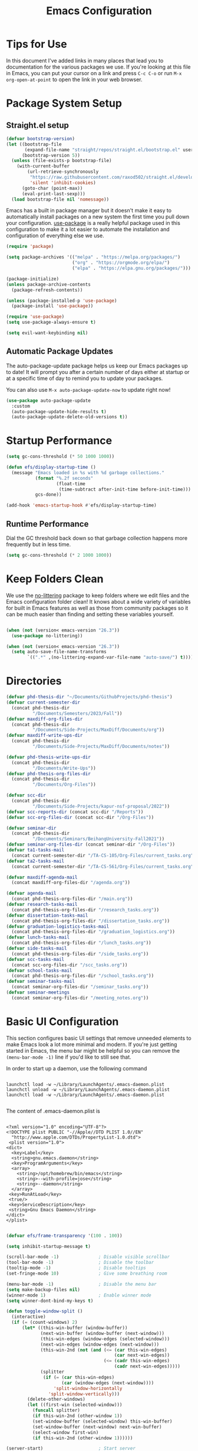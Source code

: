 #+title: Emacs Configuration
#+PROPERTY: header-args:emacs-lisp :tangle ./init.el :mkdirp yes

* Tips for Use

In this document I've added links in many places that lead you to documentation for the various packages we use.  If you're looking at this file in Emacs, you can put your cursor on a link and press =C-c C-o= or run =M-x org-open-at-point= to open the link in your web browser.

* Package System Setup
** Straight.el setup

#+begin_src emacs-lisp
  (defvar bootstrap-version)
  (let ((bootstrap-file
         (expand-file-name "straight/repos/straight.el/bootstrap.el" user-emacs-directory))
        (bootstrap-version 5))
    (unless (file-exists-p bootstrap-file)
      (with-current-buffer
          (url-retrieve-synchronously
           "https://raw.githubusercontent.com/raxod502/straight.el/develop/install.el"
           'silent 'inhibit-cookies)
        (goto-char (point-max))
        (eval-print-last-sexp)))
    (load bootstrap-file nil 'nomessage))
#+end_src

Emacs has a built in package manager but it doesn't make it easy to automatically install packages on a new system the first time you pull down your configuration.  [[https://github.com/jwiegley/use-package][use-package]] is a really helpful package used in this configuration to make it a lot easier to automate the installation and configuration of everything else we use.

#+begin_src emacs-lisp
  (require 'package)

  (setq package-archives '(("melpa" . "https://melpa.org/packages/")
                           ("org" . "https://orgmode.org/elpa/")
                           ("elpa" . "https://elpa.gnu.org/packages/")))

  (package-initialize)
  (unless package-archive-contents
    (package-refresh-contents))

  (unless (package-installed-p 'use-package)
    (package-install 'use-package))

  (require 'use-package)
  (setq use-package-always-ensure t)

  (setq evil-want-keybinding nil)
#+end_src

** Automatic Package Updates

The auto-package-update package helps us keep our Emacs packages up to date!  It will prompt you after a certain number of days either at startup or at a specific time of day to remind you to update your packages.

You can also use =M-x auto-package-update-now= to update right now!

#+begin_src emacs-lisp
  (use-package auto-package-update
    :custom
    (auto-package-update-hide-results t)
    (auto-package-update-delete-old-versions t))
#+end_src

* Startup Performance

#+begin_src emacs-lisp
  (setq gc-cons-threshold (* 50 1000 1000))

  (defun efs/display-startup-time ()
    (message "Emacs loaded in %s with %d garbage collections."
             (format "%.2f seconds"
                     (float-time
                      (time-subtract after-init-time before-init-time)))
             gcs-done))

  (add-hook 'emacs-startup-hook #'efs/display-startup-time)
#+end_src

** Runtime Performance

Dial the GC threshold back down so that garbage collection happens more frequently but in less time.

#+begin_src emacs-lisp
  (setq gc-cons-threshold (* 2 1000 1000))
#+end_src

* Keep Folders Clean

We use the [[https://github.com/emacscollective/no-littering/blob/master/no-littering.el][no-littering]] package to keep folders where we edit files and the Emacs configuration folder clean!  It knows about a wide variety of variables for built in Emacs features as well as those from community packages so it can be much easier than finding and setting these variables yourself.

#+begin_src emacs-lisp

  (when (not (version< emacs-version "26.3"))
    (use-package no-littering))

  (when (not (version< emacs-version "26.3"))
    (setq auto-save-file-name-transforms
          `((".*" ,(no-littering-expand-var-file-name "auto-save/") t))))
#+end_src

* Directories

#+begin_src emacs-lisp
  (defvar phd-thesis-dir "~/Documents/GithubProjects/phd-thesis")
  (defvar current-semester-dir
    (concat phd-thesis-dir
            "/Documents/Semesters/2023/Fall"))
  (defvar maxdiff-org-files-dir
    (concat phd-thesis-dir
            "/Documents/Side-Projects/MaxDiff/Documents/org"))
  (defvar maxdiff-write-ups-dir
    (concat phd-thesis-dir
            "/Documents/Side-Projects/MaxDiff/Documents/notes"))

  (defvar phd-thesis-write-ups-dir
    (concat phd-thesis-dir
            "/Documents/Write-Ups"))
  (defvar phd-thesis-org-files-dir
    (concat phd-thesis-dir
            "/Documents/Org-Files"))

  (defvar scc-dir
    (concat phd-thesis-dir
            "/Documents/Side-Projects/kapur-nsf-proposal/2022"))
  (defvar scc-reports-dir (concat scc-dir "/Reports"))
  (defvar scc-org-files-dir (concat scc-dir "/Org-Files"))

  (defvar seminar-dir
    (concat phd-thesis-dir
            "/Documents/Seminars/BeihangUniversity-Fall2021"))
  (defvar seminar-org-files-dir (concat seminar-dir "/Org-Files"))
  (defvar ta1-tasks-mail
    (concat current-semester-dir "/TA-CS-105/Org-Files/current_tasks.org"))
  (defvar ta2-tasks-mail
    (concat current-semester-dir "/TA-CS-561/Org-Files/current_tasks.org"))

  (defvar maxdiff-agenda-mail
    (concat maxdiff-org-files-dir "/agenda.org"))

  (defvar agenda-mail
    (concat phd-thesis-org-files-dir "/main.org"))
  (defvar research-tasks-mail
    (concat phd-thesis-org-files-dir "/research_tasks.org"))
  (defvar dissertation-tasks-mail
    (concat phd-thesis-org-files-dir "/dissertation_tasks.org"))
  (defvar graduation-logistics-tasks-mail
    (concat phd-thesis-org-files-dir "/graduation_logistics.org"))
  (defvar lunch-tasks-mail
    (concat phd-thesis-org-files-dir "/lunch_tasks.org"))
  (defvar side-tasks-mail
    (concat phd-thesis-org-files-dir "/side_tasks.org"))
  (defvar scc-tasks-mail
    (concat scc-org-files-dir "/scc_tasks.org"))
  (defvar school-tasks-mail
    (concat phd-thesis-org-files-dir "/school_tasks.org"))
  (defvar seminar-tasks-mail
    (concat seminar-org-files-dir "/seminar_tasks.org"))
  (defvar seminar-meetings
    (concat seminar-org-files-dir "/meeting_notes.org"))
#+end_src

* Basic UI Configuration

This section configures basic UI settings that remove unneeded elements to make Emacs look a lot more minimal and modern.  If you're just getting started in Emacs, the menu bar might be helpful so you can remove the =(menu-bar-mode -1)= line if you'd like to still see that.

In order to start up a daemon, use the following command
#+begin_src

launchctl load -w ~/Library/LaunchAgents/.emacs-daemon.plist
launchctl unload -w ~/Library/LaunchAgents/.emacs-daemon.plist
launchctl load -w ~/Library/LaunchAgents/.emacs-daemon.plist

#+end_src

The content of .emacs-daemon.plist is

#+begin_src

<?xml version="1.0" encoding="UTF-8"?>
<!DOCTYPE plist PUBLIC "-//Apple//DTD PLIST 1.0//EN"
  "http://www.apple.com/DTDs/PropertyList-1.0.dtd">
 <plist version="1.0">
<dict>
  <key>Label</key>
  <string>gnu.emacs.daemon</string>
  <key>ProgramArguments</key>
  <array>
    <string>/opt/homebrew/bin/emacs</string>
    <string>--with-profile=jose</string>
    <string>--daemon</string>
  </array>
 <key>RunAtLoad</key>
 <true/>
 <key>ServiceDescription</key>
 <string>Gnu Emacs Daemon</string>
</dict>
</plist>

#+end_src

#+begin_src emacs-lisp
  (defvar efs/frame-transparency '(100 . 100))

  (setq inhibit-startup-message t)

  (scroll-bar-mode -1)               ; Disable visible scrollbar
  (tool-bar-mode -1)                 ; Disable the toolbar
  (tooltip-mode -1)                  ; Disable tooltips
  (set-fringe-mode 10)               ; Give some breathing room

  (menu-bar-mode -1)                 ; Disable the menu bar
  (setq make-backup-files nil)
  (winner-mode 1)                    ; Enable winner mode
  (setq winner-dont-bind-my-keys t)

  (defun toggle-window-split ()
    (interactive)
    (if (= (count-windows) 2)
        (let* ((this-win-buffer (window-buffer))
               (next-win-buffer (window-buffer (next-window)))
               (this-win-edges (window-edges (selected-window)))
               (next-win-edges (window-edges (next-window)))
               (this-win-2nd (not (and (<= (car this-win-edges)
                                           (car next-win-edges))
                                       (<= (cadr this-win-edges)
                                           (cadr next-win-edges)))))
               (splitter
                (if (= (car this-win-edges)
                       (car (window-edges (next-window))))
                    'split-window-horizontally
                  'split-window-vertically)))
          (delete-other-windows)
          (let ((first-win (selected-window)))
            (funcall splitter)
            (if this-win-2nd (other-window 1))
            (set-window-buffer (selected-window) this-win-buffer)
            (set-window-buffer (next-window) next-win-buffer)
            (select-window first-win)
            (if this-win-2nd (other-window 1))))))

  (server-start)                     ; Start server
  (setq process-connection-type nil) ; Use pipes
  (setq history-length 25)
  (savehist-mode 1)
  (save-place-mode 1)
  (setq use-dialog-box nil)

  (setq ring-bell-function 'ignore)
  (setq confirm-kill-emacs #'y-or-n-p)

  (column-number-mode)
  (setq-default display-line-numbers-type 'visual)
  (when (not (version< emacs-version "26.3"))
    (global-display-line-numbers-mode t))

                                          ; Set frame transparency
  (set-frame-parameter (selected-frame) 'alpha efs/frame-transparency)
  (add-to-list 'default-frame-alist `(alpha . ,efs/frame-transparency))
  (set-frame-parameter (selected-frame) 'fullscreen 'maximized)
  (add-to-list 'default-frame-alist '(fullscreen . maximized))

                                          ; Disable line numbers for some modes
  (dolist (mode '(term-mode-hook
                  shell-mode-hook
                  vterm-mode-hook
                  mu4e-headers-mode-hook
                  mu4e-view-mode-hook
                  mu4e-main-mode-hook
                  mu4e-org-mode-hook
                  mu4e-compose-mode-hook
                  treemacs-mode-hook
                  eshell-mode-hook))
    (add-hook mode (lambda () (display-line-numbers-mode 0))))

  (add-to-list 'auto-mode-alist '("\\.dat\\'" . text-mode))
  (add-to-list 'auto-mode-alist '("\\.dat-s\\'" . text-mode))
#+end_src

** Dashboard Configuration

#+begin_src emacs-lisp
  (defvar dashboard-logo-path "~/Pictures/Wallpapers/figures/480px-EmacsIcon.svg.png")

  (use-package all-the-icons)

  (when (not (version< emacs-version "26.1"))
    (use-package dashboard
      :ensure t
      :config
                                          ; (setq dashboard-center-content t)
      (setq dashboard-set-heading-icons t)
      (setq dashboard-set-file-icons t)
      (setq dashboard-set-navigator t)
      (setq dashboard-banner-logo-title "Welcome to Emacs!")
      (when (file-exists-p dashboard-logo-path)
        (setq dashboard-startup-banner dashboard-logo-path))
      (setq dashboard-items '((recents  . 10)
                              (bookmarks . 10)
                              (projects . 5)))
      (dashboard-setup-startup-hook)))

  (setq initial-buffer-choice (lambda () (get-buffer-create "*dashboard*")))
#+end_src

** Tabbar setting

#+begin_src emacs-lisp
  (setq tab-bar-show 1)                      ; hide bar if <= 1 tabs open
  (setq tab-bar-new-tab-choice "*dashboard*"); buffer to show in new tabs
  (setq tab-bar-tab-hints t)                 ; show tab numbers
  (setq tab-bar-new-tab-to 'rightmost)       ; defines where to create a new tab
  (set-face-attribute 'tab-bar nil
                      :background "#282828"
                      :foreground "gray60" :distant-foreground "gray50"
                      :height 1.0 :box nil)
  (set-face-attribute 'tab-bar-tab nil
                      :background "#B8BB26"
                      :foreground "black" :distant-foreground "gray60"
                      :height 1.0 :box nil)
  (set-face-attribute 'tab-bar-tab-inactive nil
                      :background "#282828"
                      :foreground "white" :distant-foreground "gray50"
                      :height 1.0 :box nil)

  (set-face-attribute 'tab-line nil ; background behind tabs
                      :background "gray40"
                      :foreground "gray60" :distant-foreground "gray50"
                      :height 1.0 :box nil)
                                          ; (set-face-attribute 'tab-line-tab nil ; active tab in another window
                                          ;                    :inherit 'tab-line
                                          ;                    :foreground "gray70" :background "gray90" :box nil)
                                          ; (set-face-attribute 'tab-line-tab-current nil ; active tab in current window
                                          ;                     :background "#b34cb3" :foreground "white" :box nil)
                                          ; (set-face-attribute 'tab-line-tab-inactive nil ; inactive tab
                                          ;                    :background "gray60" :foreground "black" :box nil)
                                          ; (set-face-attribute 'tab-line-highlight nil ; mouseover
                                          ;                    :background "white" :foreground 'unspecified)
#+end_src

** Font Configuration

I am using the [[https://github.com/tonsky/FiraCode][Fira Code]] and [[https://fonts.google.com/specimen/Cantarell][Cantarell]] fonts for this configuration which will more than likely need to be installed on your machine.  Both can usually be found in the various Linux distro package managers or downloaded from the links above.

#+begin_src emacs-lisp
  (defun frame-font-setup
      (&rest ...)
                                          ; (remove-hook 'focus-in-hook #'frame-font-setup)
    (unless (assoc 'font default-frame-alist)
      (let* ((font-family (catch 'break
                            (dolist (font-family
                                     '("Fira Code"
                                       "Hack"
                                       "Consolas"))
                              (when (member font-family (font-family-list))
                                (throw 'break font-family)))))
             (font (when font-family (format "%s-18" font-family))))
        (when font
          (add-to-list 'default-frame-alist (cons 'font font))
          (set-frame-font font t t)))))

  (add-hook 'focus-in-hook #'frame-font-setup)

  (defun change-font-size (size)
    (interactive "n")
    (set-face-attribute 'default nil :height size))
#+end_src

** Keybinding Configuration

This configuration uses [[https://evil.readthedocs.io/en/latest/index.html][evil-mode]] for a Vi-like modal editing experience.  [[https://github.com/noctuid/general.el][general.el]] is used for easy keybinding configuration that integrates well with which-key.  [[https://github.com/emacs-evil/evil-collection][evil-collection]] is used to automatically configure various Emacs modes with Vi-like keybindings for evil-mode.

#+begin_src emacs-lisp
  (defun toggle-zoom-pane ()
    (interactive)
    (if (get 'is-pane-zoomed 'state)
        (progn
          (winner-undo)
          (setq mode-line-misc-info "")
          (put 'is-pane-zoomed 'state nil))
      (progn
        (delete-other-windows)
        (setq mode-line-misc-info "[\ueb81]")
        (put 'is-pane-zoomed 'state t))))

  (define-key (current-global-map) (kbd "C-w") nil)
  (define-key (current-global-map) (kbd "C-w z") 'toggle-zoom-pane)

  (defun persp-exit ()
    (interactive)
    (prog1
        (persp-state-save "~/.config/jose-emacs/.emacs-session-mac")
      (save-buffers-kill-terminal)))

  (global-set-key (kbd "<escape>") 'keyboard-escape-quit)
  (global-set-key [(control x) (k)] 'kill-buffer)

                                          ; Unbind C-@ in order to make it a global-prefix for general
  (global-unset-key (kbd "C-SPC"))
  (global-unset-key (kbd "C-@"))

  (when (eq system-type 'darwin) ; mac specific settings
    (setq mac-option-modifier 'super)
    (setq mac-command-modifier 'meta))

  (use-package general
    :after evil
    :config
    (general-create-definer efs/leader-keys
      :keymaps '(normal insert visual emacs)
      :prefix "SPC"
      :global-prefix "C-SPC")

    (efs/leader-keys
      "a" '(:ignore t :which-key "(a)vy")
      "ac" '(avy-goto-char :which-key "(c)haracter")
      "aw" '(avy-goto-word-0 :which-key "(w)ord")
      "b" '(:ignore t :which-key "(b)ookmark")
      "bs" '(bookmark-set :which-key "bookmark (s)et")
      "bb" '(consult-bookmark :which-key "(b)ookmark jump")
      "bd" '(bookmark-delete :which-key "bookmark (d)elete")
      "e" '(:ignore t :which-key "(e)dit buffer")
      "ec"  '(evilnc-comment-or-uncomment-lines :which-key "(c)omment line")
      "ef"  '(fill-paragraph :which-key "(f)ill paragraph")
      "ei"  '((lambda () (interactive)
                (indent-region (point-min) (point-max)))
              :which-key "(i)ndent buffer")
      "ey" '(simpleclip-copy :which-key "clipboard (y)ank")
      "es" '(insert-snake :which-key "insert (s)nake")
      "ep" '(simpleclip-paste :which-key "clipboard (p)aste")
      "f" '(hydra-jump-files/body :which-key "edit (f)iles")
      "s"  '(shell-command :which-key "(s)hell command")
      "S"  '(async-shell-command :which-key "async (S)hell command")
      "t"  '(:ignore t :which-key "(t)oggles/(t)abs")
      "tt" '(load-theme :which-key "choose (t)heme")
      "ts" '(tab-switch :which-key "(s)witch tab")
      "td" '(tab-duplicate :which-key "tab (d)uplicate")
      "tn" '(tab-new :which-key "(n)ew tab")
      "tc" '(tab-close :which-key "(c)lose tab")
      "th" '(tab-previous :which-key "move to left tab")
      "tl" '(tab-next :which-key "move to right tab")
      "tr" '(tab-rename :which-key "(r)ename tab")
      "g" '(magit-status :which-key "Ma(g)it status")
      "d" '(dired-jump :which-key "(d)ired jump")
      "m" '(mu4e :which-key "(m)u4e")
      "w" '(:ignore t :which-key "(w)indows related")
      "wz" '(toggle-zoom-pane :which-key "Zoom toggle")
      "wu" '(winner-undo :which-key "Winner (u)ndo")
      "wr" '(winner-redo :which-key "Winner (r)edo")))

  (use-package better-jumper
    :after (evil god-mode)
    :custom
                                          ; ; this is the key to avoiding conflict with evils jumping stuff
    (better-jumper-use-evil-jump-advice t)

    :config
    (better-jumper-mode +1)
                                          ; this lets me toggle between two points. (adapted from evil-jump-backward-swap)
    (evil-define-motion better-jumper-toggle (count)
      (let ((pnt (point)))
        (better-jumper-jump-backward 1)
        (better-jumper-set-jump pnt)))

                                          ; this is the key here. This advice makes it so you only set a jump point
                                          ; if you move more than one line with whatever command you call. For example
                                          ; if you add this advice around evil-next-line, you will set a jump point
                                          ; if you do 10 j, but not if you just hit j. I did not write this code, I
                                          ; I found it a while back and updated it to work with better-jumper.
    (defun my-jump-advice (oldfun &rest args)
      (let ((old-pos (point)))
        (apply oldfun args)
        (when
            (>
             (abs
              (-
               (line-number-at-pos old-pos)
               (line-number-at-pos (point))))
             1)
          (better-jumper-set-jump old-pos))))
    (define-key god-local-mode-map (kbd "o") 'better-jumper-jump-backward)
    (define-key god-local-mode-map (kbd "u") 'better-jumper-jump-forward)
    (define-key evil-motion-state-map (kbd "C-u")
      'better-jumper-jump-forward)
    (define-key evil-motion-state-map (kbd "C-o")
      'better-jumper-jump-backward))

                                          ; jump scenarios
  (advice-add 'evil-next-line :around #'my-jump-advice)
  (advice-add 'evil-previous-line :around #'my-jump-advice)
  (advice-add 'evil-goto-definition :around #'my-jump-advice)
  (advice-add 'evil-goto-mark  :around #'my-jump-advice)
#+end_src

*** God mode

#+begin_src emacs-lisp
  (use-package god-mode
    :config
    (global-set-key (kbd "s-g") #'god-mode-all)
    (define-key god-local-mode-map (kbd "i") #'god-local-mode)
    (global-set-key
     (kbd "C-g")
     (lambda () (interactive) (prog1 (god-local-mode) (keyboard-escape-quit))))
    (setq god-mode-alist '((nil . "C-") ("g" . "M-") ("G" . "C-M-")))
    (setq god-mode-enable-function-key-translation nil)
    (setq god-exempt-major-modes nil)
    (setq god-exempt-predicates nil))
#+end_src

*** Evil mode

#+begin_src emacs-lisp
  (use-package evil-god-state)

  (use-package diminish)

  (use-package evil
    :after (god-mode evil-god-state diminish)
    :init
    (setq evil-want-integration t)
    (setq evil-want-keybinding nil)
    (setq evil-want-C-u-scroll t)
    :config
    (evil-mode 1)
    (define-key evil-insert-state-map (kbd "C-g")
      'evil-normal-state)
    (define-key evil-insert-state-map (kbd "C-h")
      'evil-delete-backward-char-and-join)
    (evil-global-set-key 'motion "j" 'evil-next-visual-line)
    (evil-global-set-key 'motion "k" 'evil-previous-visual-line)

    (evil-set-initial-state 'messages-buffer-mode 'normal)
    (evil-set-initial-state 'dashboard-mode 'normal)
    (evil-define-key
      'normal global-map ","
      'evil-execute-in-god-state)
    (add-hook 'evil-god-state-entry-hook
              (lambda () (diminish 'god-local-mode)))
    (add-hook 'evil-god-state-exit-hook
              (lambda () (diminish-undo 'god-local-mode)))
    (evil-define-key
      'god global-map [escape]
      'evil-god-state-bail))

  (when (not (version< emacs-version "26.3"))
    (use-package evil-collection
      :after evil
      :config
      (evil-collection-init)
      (setq forge-add-default-bindings nil)))

  (use-package evil-numbers
    :after evil
    :config
    (define-key evil-normal-state-map (kbd "C-c +") 'evil-numbers/inc-at-pt)
    (define-key evil-normal-state-map (kbd "C-c -") 'evil-numbers/dec-at-pt))

  (use-package evil-matchit
    :after evil
    :config
    (global-evil-matchit-mode 1))
#+end_src

* UI Configuration
** Command Log Mode

[[https://github.com/lewang/command-log-mode][command-log-mode]] is useful for displaying a panel showing each key binding you use in a panel on the right side of the frame.  Great for live streams and screencasts!

#+begin_src emacs-lisp
  (use-package command-log-mode
    :commands command-log-mode)
#+end_src

** Color Theme
*** Doom themes

[[https://github.com/hlissner/emacs-doom-themes][doom-themes]] is a great set of themes with a lot of variety and support for many different Emacs modes.  Taking a look at the [[https://github.com/hlissner/emacs-doom-themes/tree/screenshots][screenshots]] might help you decide which one you like best.  You can also run =M-x counsel-load-theme= to choose between them easily.

#+begin_src emacs-lisp
  (use-package doom-themes
    :init (load-theme 'doom-gruvbox t))
#+end_src

*** Better Modeline

[[https://github.com/seagle0128/doom-modeline][doom-modeline]] is a very attractive and rich (yet still minimal) mode line configuration for Emacs.  The default configuration is quite good but you can check out the [[https://github.com/seagle0128/doom-modeline#customize][configuration options]] for more things you can enable or disable.

*NOTE:* The first time you load your configuration on a new machine, you'll need to run `M-x all-the-icons-install-fonts` so that mode line icons display correctly.

#+begin_src emacs-lisp
  (use-package anzu)

  (use-package evil-anzu
    :after evil
    :config (global-anzu-mode 1)
    (setq anzu-minimum-input-length 4))

  (when (not (version< emacs-version "26.3"))
    (use-package doom-modeline
      :config (doom-modeline-mode 1)
      :custom (
               (doom-modeline-height 15)
               (doom-modeline-enable-word-count t)
               (doom-modeline-continuous-word-count-modes
                '(markdown-mode gfm-mode org-mode text-mode)))))
#+end_src

** Which Key

[[https://github.com/justbur/emacs-which-key][which-key]] is a useful UI panel that appears when you start pressing any key binding in Emacs to offer you all possible completions for the prefix.  For example, if you press =C-c= (hold control and press the letter =c=), a panel will appear at the bottom of the frame displaying all of the bindings under that prefix and which command they run.  This is very useful for learning the possible key bindings in the mode of your current buffer.

#+begin_src emacs-lisp
  (use-package which-key
    :defer 0
    :diminish which-key-mode
    :config
    (which-key-mode)
    (setq which-key-idle-delay 1)
    (setq which-key-idle-secondary-delay 0.05)
    (which-key-enable-god-mode-support))
#+end_src

** Flx

#+begin_src emacs-lisp
  (use-package flx)
#+end_src

** Marginalia

#+begin_src emacs-lisp
  (when (not (version< emacs-version "27.1"))
    (use-package marginalia
                                          ; Either bind `marginalia-cycle` globally or only in the minibuffer
      :bind (("M-A" . marginalia-cycle)
             :map minibuffer-local-map
             ("M-A" . marginalia-cycle))

                                          ; The :init configuration is always executed (Not lazy!)
      :init
                                          ; Must be in the :init section of use-package such that the mode gets
                                          ; enabled right away. Note that this forces loading the package.
      (marginalia-mode)))
#+end_src

** Embark

#+begin_src emacs-lisp
  (when (not (version< emacs-version "26.1"))
    (use-package embark
      :ensure t
      :bind
      (
       ("C-c C-." . embark-act)         ; pick some comfortable binding
       ("C-;" . embark-dwim)        ; good alternative: M-.
       ("C-h B" . embark-bindings) ; alternative for `describe-bindings'
       :map embark-file-map
       ("t" . find-file-other-tab))
      :init
                                          ; Optionally replace the key help with a completing-read interface
      (setq prefix-help-command #'embark-prefix-help-command)
      :config
      (add-to-list 'marginalia-prompt-categories '("tab by name" . tab))
                                          ; Hide the mode line of the Embark live/completions buffers
      (require 'embark)
      (add-to-list 'display-buffer-alist
                   '("\\`\\*Embark Collect \\(Live\\|Completions\\)\\*"
                     nil
                     (window-parameters (mode-line-format . none))))
      (keymap-set
       embark-file-map
       "t" #'(lambda ()
               (interactive)
               (call-interactively #'find-file-other-tab)))))

  (when (not (version< emacs-version "27.1"))
    (use-package embark-consult
      :ensure t ; only need to install it, embark loads it after consult if found
      :after (embark consult)
      :demand t
      :hook
      (embark-collect-mode . consult-preview-at-point-mode)
      :init
      (with-eval-after-load 'embark
        (require 'embark-consult))))
#+end_src

** Vertico

#+begin_src emacs-lisp
  (when (not (version< emacs-version "27.1"))
    (use-package vertico
      :bind (:map vertico-map
                  ("RET" . vertico-directory-enter)
                  ("C-<return>" . vertico-exit-input)
                  ("DEL" . vertico-directory-delete-char)
                  ("C-h" . vertico-directory-delete-word))
      :init
      (vertico-mode)
      (vertico-multiform-mode)))
#+end_src

** Orderless

#+begin_src emacs-lisp
  (when (not (version< emacs-version "26.1"))
    (use-package orderless
      :demand t
      :init
                                          ; Configure a custom style dispatcher (see the Consult wiki)
                                          ; (setq orderless-style-dispatchers '(+orderless-dispatch)
                                          ;       orderless-component-separator #'orderless-escapable-split-on-space)
      (setq completion-styles '(basic substring partial-completion orderless)
            completion-category-defaults nil
            completion-category-overrides '((file (styles partial-completion))))
      :config
      (setq orderless-matching-styles '(orderless-flex))))
#+end_src

** Consult

#+begin_src emacs-lisp
  (when (not (version< emacs-version "26.3"))
    (use-package consult
      :after (vertico perspective)
                                          ; Replace bindings. Lazily loaded due by `use-package'.
      :bind (; C-x bindings (ctl-x-map)
             ("C-x M-:" . consult-complex-command)     ; orig. repeat-complex-command
             ("C-x 4 b" . consult-buffer-other-window) ; orig. switch-to-buffer-other-window
             ("C-x 5 b" . consult-buffer-other-frame)  ; orig. switch-to-buffer-other-frame
             ("C-x r b" . consult-bookmark)            ; orig. bookmark-jump
             ("C-x p b" . consult-project-buffer)      ; orig. project-switch-to-buffer
                                          ; Custom M-# bindings for fast register access
             ("M-#" . consult-register-load)
             ("M-'" . consult-register-store)          ; orig. abbrev-prefix-mark (unrelated)
             ("C-M-#" . consult-register)
                                          ; Other custom bindings
             ("M-y" . consult-yank-pop)                ; orig. yank-pop
             ("<help> a" . consult-apropos)            ; orig. apropos-command
                                          ; M-g bindings (goto-map)
             ("M-g e" . consult-compile-error)
             ("M-g f" . consult-flymake)               ; Alternative: consult-flycheck
             ("M-g g" . consult-goto-line)             ; orig. goto-line
             ("M-g M-g" . consult-goto-line)           ; orig. goto-line
             ("M-g o" . consult-outline)               ; Alternative: consult-org-heading
             ("M-g m" . consult-mark)
             ("M-g k" . consult-global-mark)
             ("M-g i" . consult-imenu)
             ("M-g I" . consult-imenu-multi)
                                          ; M-s bindings (search-map)
             ("M-s G" . consult-git-grep)
             ("M-s r" . consult-ripgrep)
             ("M-s L" . consult-line-multi)
             ("M-s m" . consult-multi-occur)
             ("M-s k" . consult-keep-lines)
             ("M-s u" . consult-focus-lines)
                                          ; C-c bindings
             ("C-c C-b" . consult-buffer)                ; orig. switch-to-buffer
             ("C-s"     . consult-line)
             ("C-c C-f" . consult-find)
             ("C-c D" . consult-locate)
             ("C-c h" . consult-history)
             ("C-c m" . consult-mode-command)
             ("C-c k" . consult-kmacro)
             ("C-c C-g" . consult-grep)
                                          ; Isearch integration
             ("M-s e" . consult-isearch-history)
             :map isearch-mode-map
             ("M-e" . consult-isearch-history)         ; orig. isearch-edit-string
             ("M-s e" . consult-isearch-history)       ; orig. isearch-edit-string
             ("M-s l" . consult-line)                  ; needed by consult-line to detect isearch
             ("M-s L" . consult-line-multi)            ; needed by consult-line to detect isearch
                                          ; Minibuffer history
             :map minibuffer-local-map
             ("M-s" . consult-history)                 ; orig. next-matching-history-element
             ("M-r" . consult-history))                ; orig. previous-matching-history-element

      :hook (completion-list-mode . consult-preview-at-point-mode)

                                          ; The :init configuration is always executed (Not lazy)
      :init
                                          ; preview for `consult-register', `consult-register-load',
                                          ; `consult-register-store' and the Emacs built-ins.
      (setq register-preview-delay 0.5
            register-preview-function #'consult-register-format)

      (advice-add #'register-preview :override #'consult-register-window)

                                          ; Use Consult to select xref locations with preview
      (setq xref-show-xrefs-function #'consult-xref
            xref-show-definitions-function #'consult-xref)

                                          ; Configure other variables and modes in the :config section,
                                          ; after lazily loading the package.
      :config
      (consult-customize consult--source-buffer :hidden t :default nil)
      (add-to-list 'consult-buffer-sources persp-consult-source)
      (setq consult-project-root-function (lambda () (project-root (project-current))))
                                          ; Optionally configure preview. The default value
                                          ; is 'any, such that any key triggers the preview.
                                          ; (setq consult-preview-key 'any)
                                          ; (setq consult-preview-key (kbd "M-."))
                                          ; (setq consult-preview-key (list (kbd "<S-down>") (kbd
                                          ;"<S-up>")))
                                          ; For some commands and buffer sources it is useful to
                                          ; configure the
                                          ; :preview-key on a per-command basis using the
                                          ;`consult-customize' macro.
      (consult-customize
       consult-theme
       :preview-key '(:debounce 0.2 any)
       consult-ripgrep consult-git-grep consult-grep
       consult-bookmark consult-recent-file consult-xref
       consult--source-bookmark consult--source-recent-file
       consult--source-project-recent-file)

                                          ; Optionally configure the narrowing key.
                                          ; Both < and C-+ work reasonably well.
      (setq consult-narrow-key "<") ; (kbd "C-+")

                                          ; Optionally make narrowing help available in the minibuffer.
                                          ; You may want to use `embark-prefix-help-command' or which-key
                                          ;instead.
                                          ; (define-key consult-narrow-map (vconcat consult-narrow-key
                                          ;"?") #'consult-narrow-help)

                                          ; By default `consult-project-function' uses `project-root'
                                          ;from project.el.
                                          ; Optionally configure a different project root function.
                                          ; There are multiple reasonable alternatives to chose from.
                                          ; 1. project.el (the default)
                                          ; (setq consult-project-function
                                          ;#'consult--default-project--function)
                                          ; 2. projectile.el (projectile-project-root)
                                          ; (autoload 'projectile-project-root "projectile")
                                          ; (setq consult-project-function (lambda (_)
                                          ; (projectile-project-root)))
                                          ; 3. vc.el (vc-root-dir)
                                          ; (setq consult-project-function (lambda (_) (vc-root-dir)))
                                          ; 4. locate-dominating-file
                                          ; (setq consult-project-function (lambda (_)
                                          ; (locate-dominating-file "." ".git")))
      ))

  (defun consult-grep-current-dir ()
    "Call `consult-grep' for the current buffer (a single file)."
    (interactive)
    (let ((consult-project-function (lambda (x) "./")))
      (consult-grep)))

  (defun consult-find-current-dir ()
    "Call `consult-find' for the current buffer (a single file)."
    (interactive)
    (let ((consult-project-function (lambda (x) "./")))
      (consult-find)))
#+end_src

** Helpful Help Commands

[[https://github.com/Wilfred/helpful][Helpful]] adds a lot of very helpful (get it?) information to Emacs' =describe-= command buffers.  For example, if you use =describe-function=, you will not only get the documentation about the function, you will also see the source code of the function and where it gets used in other places in the Emacs configuration.  It is very useful for figuring out how things work in Emacs.

#+begin_src emacs-lisp
  (use-package helpful
    :commands (helpful-callable helpful-variable helpful-command helpful-key)
    :custom
    (counsel-describe-function-function #'helpful-callable)
    (counsel-describe-variable-function #'helpful-variable)
    :bind
    ([remap describe-function] . counsel-describe-function)
    ([remap describe-command] . helpful-command)
    ([remap describe-variable] . counsel-describe-variable)
    ([remap describe-key] . helpful-key))
#+end_src

** Text Scaling

This is an example of using [[https://github.com/abo-abo/hydra][Hydra]] to design a transient key binding for quickly adjusting the scale of the text on screen.  We define a hydra that is bound to =C-s t s= and, once activated, =j= and =k= increase and decrease the text scale.  You can press any other key (or =f= specifically) to exit the transient key map.

#+begin_src emacs-lisp
  (use-package hydra
    :defer t)

  (defhydra hydra-jump-files (:exit t)
    "jump to files"
    ("a" (find-file
          (expand-file-name (concat phd-thesis-org-files-dir "/main.org")))
     "Agenda")
    ("e" (find-file
          (expand-file-name "config.org" user-emacs-directory))
     "Emacs config")
    ("w" (find-file
          (expand-file-name
           (concat seminar-dir "/Reports/2023/monogenic_certificates_compact_case/main.tex")))
     "Current report")
    ("rp" (find-file
           (expand-file-name (concat phd-thesis-write-ups-dir "/references.bib")))
     "Bibtex references - PhD thesis")
    ("rs" (find-file
           (expand-file-name (concat scc-reports-dir "/references.bib")))
     "Bibtex references - SCC project"))

  (defhydra hydra-text-scale (:timeout 4)
    "scale text"
    ("k" text-scale-increase "in")
    ("j" text-scale-decrease "out")
    ("c" change-font-size "change font size" :exit t)
    ("q" nil "finished" :exit t))

  (efs/leader-keys
    "tf" '(hydra-text-scale/body :which-key "change (f)ont size"))
#+end_src

** Zoom

#+begin_src emacs-lisp
  (use-package zoom
    :config
    (setq zoom-size '(0.618 . 0.618)))
#+end_src

* Org Mode

[[https://orgmode.org/][Org Mode]] is one of the hallmark features of Emacs.  It is a rich document editor, project planner, task and time tracker, blogging engine, and literate coding utility all wrapped up in one package.

** Better Font Faces

The =efs/org-font-setup= function configures various text faces to tweak the sizes of headings and use variable width fonts in most cases so that it looks more like we're editing a document in =org-mode=.  We switch back to fixed width (monospace) fonts for code blocks and tables so that they display correctly.

#+begin_src emacs-lisp
  (defun efs/org-font-setup ()
                                          ; Replace list hyphen with dot
    (font-lock-add-keywords 'org-mode
                            '(("^ *\\([-]\\) "
                               (0 (prog1 () (compose-region (match-beginning 1) (match-end 1) "•"))))))

                                          ; Set faces for heading levels
    (dolist (face '((org-level-1 . 1.2)
                    (org-level-2 . 1.1)
                    (org-level-3 . 1.05)
                    (org-level-4 . 1.0)
                    (org-level-5 . 1.1)
                    (org-level-6 . 1.1)
                    (org-level-7 . 1.1)
                    (org-level-8 . 1.1)))
      (set-face-attribute (car face) nil :font "Hack" :weight 'regular :height (cdr face)))

    (set-face-attribute 'org-block nil    :foreground nil :inherit 'fixed-pitch)
    (set-face-attribute 'org-table nil    :inherit 'fixed-pitch)
    (set-face-attribute 'org-formula nil  :inherit 'fixed-pitch)
    (set-face-attribute 'org-code nil     :inherit '(shadow fixed-pitch))
    (set-face-attribute 'org-table nil    :inherit '(shadow fixed-pitch))
    (set-face-attribute 'org-verbatim nil :inherit '(shadow fixed-pitch))
    (set-face-attribute 'org-special-keyword nil :inherit '(font-lock-comment-face fixed-pitch))
    (set-face-attribute 'org-meta-line nil :inherit '(font-lock-comment-face fixed-pitch))
    (set-face-attribute 'org-checkbox nil  :inherit 'fixed-pitch)
    (when (not (version< emacs-version "26.3"))
      (set-face-attribute 'line-number nil :inherit 'fixed-pitch))
    (when (not (version< emacs-version "26.3"))
      (set-face-attribute 'line-number-current-line nil :inherit 'fixed-pitch)))
#+end_src

** Structure Templates

Org Mode's [[https://orgmode.org/manual/Structure-Templates.html][structure templates]] feature enables you to quickly insert code blocks into your Org files in combination with =org-tempo= by typing =<= followed by the template name like =el= or =py= and then press =TAB=.  For example, to insert an empty =emacs-lisp= block below, you can type =<el= and press =TAB= to expand into such a block.

You can add more =src= block templates below by copying one of the lines and changing the two strings at the end, the first to be the template name and the second to contain the name of the language [[https://orgmode.org/worg/org-contrib/babel/languages.html][as it is known by Org Babel]].

#+begin_src emacs-lisp
  (when (not (version< (org-version) "9.2"))
    (with-eval-after-load 'org
                                          ; This is needed as of Org 9.2
      (require 'org-tempo)

      (add-to-list 'org-structure-template-alist '("sh" . "src shell"))
      (add-to-list 'org-structure-template-alist '("el" . "src emacs-lisp"))
      (add-to-list 'org-structure-template-alist '("py" . "src python"))))
#+end_src

** Configure Babel Languages

To execute or export code in =org-mode= code blocks, you'll need to set up =org-babel-load-languages= for each language you'd like to use.  [[https://orgmode.org/worg/org-contrib/babel/languages.html][This page]] documents all of the languages that you can use with =org-babel=.

#+begin_src emacs-lisp
  (with-eval-after-load 'org
    (org-babel-do-load-languages
     'org-babel-load-languages
     '((emacs-lisp . t)
       (python . t)))

    (push '("conf-unix" . conf-unix) org-src-lang-modes))
#+end_src

This section contains the basic configuration for =org-mode= plus the configuration for Org agendas and capture templates.  There's a lot to unpack in here so I'd recommend watching the videos for [[https://youtu.be/VcgjTEa0kU4][Part 5]] and [[https://youtu.be/PNE-mgkZ6HM][Part 6]] for a full explanation.

#+begin_src emacs-lisp
  (defun efs/org-mode-setup ()
    (org-indent-mode)
    (variable-pitch-mode 1)
    (visual-line-mode 1))

  (use-package org
    :pin org
    :commands (org-capture org-agenda)
    :hook (org-mode . efs/org-mode-setup)
    :config
    (setq org-file-apps
          '((auto-mode . emacs)
            (directory . emacs)
            ("\\.mm\\'" . default)
            ("\\.x?html?\\'" . default)
            ("\\.pdf\\'" . "sioyek %s")
            ("\\.nb?\\'" . "Mathematica %s")))

    (setq org-ellipsis "⇓")
    (setq org-hierarchical-todo-statistics nil)

    (setq
     org-agenda-files
     '(
       "~/Documents/GithubProjects/phd-thesis/Documents/Org-Files/20231115200616-qm_seminar.org"
       "~/Documents/GithubProjects/phd-thesis/Documents/Org-Files/research_tasks.org"
       "~/Documents/GithubProjects/phd-thesis/Documents/Org-Files/school_tasks.org"
       "~/Documents/GithubProjects/phd-thesis/Documents/Org-Files/graduation_logistics.org"
       "~/Documents/GithubProjects/phd-thesis/Documents/Org-Files/dissertation_tasks.org"
       "~/Documents/GithubProjects/phd-thesis/Documents/Org-Files/main.org"
       ))

    (setq org-agenda-start-with-log-mode t)
    (setq org-log-done 'time)
    (setq org-log-into-drawer t)

    (require 'org-habit)
    (require 'org-protocol)
    (add-to-list 'org-modules 'org-habit)
    (setq org-habit-graph-column 60)

    (setq org-todo-keywords
          '((sequence "EXTERNAL" "|")
            (sequence "GOAL" "IDEA" "OBSERVATION" "|" "OK")
            (sequence "TODO" "|" "MOVED" "COMPLETED(c)" "CANC(k@)")
            (sequence "EMAIL" "|")))

                                          ; Save Org buffers after refiling!
    (advice-add 'org-refile :after 'org-save-all-org-buffers)

                                          ; Use find-file instead of file-find-other-window
    (setf (cdr (assoc 'file org-link-frame-setup)) 'find-file)

    (setq org-tag-alist
          '((:startgroup)
                                          ; Put mutually exclusive tags here
            (:endgroup)
            ("@errand" . ?E)
            ("@home" . ?H)
            ("@work" . ?W)
            ("agenda" . ?a)
            ("planning" . ?p)
            ("publish" . ?P)
            ("batch" . ?b)
            ("note" . ?n)
            ("idea" . ?i)))

    (setq org-capture-templates
          `(
            ("e" "Email Capture")
            ("ea" "Main Agenda" entry
             (file+olp agenda-mail "EMAIL")
             "** TODO Check this email %a"
             :immediate-finish t)
            ("ed" "Dissertation Tasks" entry
             (file+olp dissertation-tasks-mail "EMAIL")
             "** TODO Check this email %a"
             :immediate-finish t)
            ("eg" "Graduation Logistics" entry
             (file+olp graduation-logistics-tasks-mail "EMAIL")
             "** TODO Check this email %a"
             :immediate-finish t)
            ("er" "Research Tasks" entry
             (file+olp research-tasks-mail "EMAIL")
             "** TODO Check this email %a"
             :immediate-finish t)
            ("el" "Lunch Tasks" entry
             (file+olp lunch-tasks-mail "EMAIL")
             "** TODO Check this email %a"
             :immediate-finish t)
            ("es" "S..")
            ("esc" "School Tasks" entry
             (file+olp school-tasks-mail "EMAIL")
             "** TODO Check this email %a"
             :immediate-finish t)
            ("est" "Seminar Tasks" entry
             (file+olp seminar-tasks-mail "EMAIL")
             "** TODO Check this email %a"
             :immediate-finish t)
            ("esm" "Seminar Meetings" plain
             (file+function seminar-meetings (lambda () (goto-line 5)))
             "%a"
             :prepend t
             :immediate-finish t)
            ("et" "TA Task")
            ("etu" "CS 105 - Fall 2023" entry
             (file+olp ta1-tasks-mail "EMAIL")
             "** TODO Check this email %a"
             :immediate-finish t)
            ("eto" "CS 561 - Fall 2023" entry
             (file+olp ta2-tasks-mail "EMAIL")
             "** TODO Check this email %a"
             :immediate-finish t)
            ("em" "MaxDiff Agenda" entry
             (file+olp maxdiff-agenda-mail "EMAIL")
             "** TODO Check this email %a"
             :immediate-finish t)
            ))

    (define-key org-mode-map (kbd "C-c d")
      (lambda () (interactive) (org-todo "MOVED")))
    (define-key org-mode-map (kbd "C-c c")
      (lambda () (interactive) (org-todo "COMPLETED")))
    (define-key org-mode-map (kbd "C-c t")
      (lambda () (interactive) (org-todo "TODO")))
    (define-key org-mode-map (kbd "C-c k")
      (lambda () (interactive) (org-todo "CANC")))
    (define-key org-mode-map (kbd "C-c i")
      (lambda () (interactive) (org-todo "IDEA")))
    (define-key org-mode-map (kbd "C-c o")
      (lambda () (interactive) (org-todo "OK")))
    (define-key org-mode-map (kbd "C-c <return>")
      'org-insert-heading-respect-content)
    (define-key org-mode-map (kbd "C-c C-<SPC>")
      'org-insert-subheading)
    (define-key org-mode-map (kbd "C-c C-<return>")
      'org-meta-return)
    (define-key org-mode-map (kbd "C-c s")
      (lambda () (interactive) (org-sort-buffer)))

    (efs/org-font-setup))

  (efs/leader-keys
    "o" '(:ignore t :which-key "(o)rg")
    "oc" '(org-capture nil :which-key "org-(c)apture"))

  (use-package org-mime
    :ensure t)

  (defun org-sort-buffer ()
    "Sort all entries in the current buffer, recursively."
    (interactive)
    (mark-whole-buffer)
    (org-sort-entries nil ?o)
    (org-map-entries (lambda ()
                       (condition-case x
                           (org-sort-entries nil ?o)
                         (user-error)))))
#+end_src

Update org-latex-classes

#+begin_src emacs-lisp
  (unless (boundp 'org-latex-classes)
    (setq org-latex-classes nil))

  (add-to-list 'org-latex-classes
               '("myarticle"
                 "\\documentclass{article}
                    [NO-DEFAULT-PACKAGES]
                   \\usepackage{symbols}"
                 ("\\section{%s}" . "\\section*{%s}")
                 ("\\subsection{%s}" . "\\subsection*{%s}")
                 ("\\subsubsection{%s}" . "\\subsubsection*{%s}")
                 ("\\paragraph{%s}" . "\\paragraph*{%s}")
                 ("\\subparagraph{%s}" . "\\subparagraph*{%s}")))

  (add-to-list 'org-latex-classes
               '("myreport"
                 "\\documentclass[peerreview]{IEEEtran}
                    [NO-DEFAULT-PACKAGES]
                   \\usepackage{symbols}"
                 ("\\section{%s}" . "\\section*{%s}")
                 ("\\subsection{%s}" . "\\subsection*{%s}")
                 ("\\subsubsection{%s}" . "\\subsubsection*{%s}")
                 ("\\paragraph{%s}" . "\\paragraph*{%s}")
                 ("\\subparagraph{%s}" . "\\subparagraph*{%s}")))
#+end_src

*** Org download

#+begin_src emacs-lisp
  (use-package org-download)
#+end_src

*** Org roam

#+begin_src emacs-lisp
  (use-package org-roam
    :init
    (setq org-roam-v2-ack t)
    :custom
    (org-roam-directory "~/Documents/GithubProjects/phd-thesis/Documents/Org-Files")
    (org-roam-completion-everywhere t)
    (org-roam-capture-templates
     '(("d" "default" plain
        "%?"
        :if-new (file+head "%<%Y%m%d%H%M%S>-${slug}.org" "#+TITLE: ${title}\n")
        :unnarrowed t)
       ("l" "lecture" plain
        (file "~/Documents/GithubProjects/phd-thesis/Documents/Org-Files/Templates/lecture.org")
        :if-new (file+head "%<%Y%m%d%H%M%S>-${slug}.org" "#+TITLE: ${title}\n#+DATE: %U\n")
        :unnarrowed t)
       ("m" "meeting" plain
        (file "~/Documents/GithubProjects/phd-thesis/Documents/Org-Files/Templates/meeting.org")
        :if-new (file+head "%<%Y%m%d%H%M%S>-${slug}.org" "#+TITLE: ${title}\n#+DATE: %U\n")
        :unnarrowed t)))
    :bind (("C-x n f" . org-roam-node-find)
           ("C-x n i" . org-roam-node-insert)
           :map org-mode-map
           ("C-M-i" . completion-at-point)
           ("C-<return>" . vertico-exit-input))
    :config
    (org-roam-setup))
#+end_src

*** Ox Hugo

#+begin_src emacs-lisp
  (when (not (version< emacs-version "26.3"))
    (use-package ox-hugo
      :ensure t
      :pin melpa
      :after ox))
#+end_src

*** Nicer Heading Bullets

[[https://github.com/sabof/org-bullets][org-bullets]] replaces the heading stars in =org-mode= buffers with nicer looking characters that you can control.  Another option for this is [[https://github.com/integral-dw/org-superstar-mode][org-superstar-mode]] which we may cover in a later video.

#+begin_src emacs-lisp
  (use-package org-bullets
    :hook (org-mode . org-bullets-mode)
    :custom
    (org-bullets-bullet-list '("◉" "○" "●" "○" "●" "○" "●")))
#+end_src

*** Olivetti

#+begin_src emacs-lisp
  (defun fill-buffer ()
    (interactive)
    (save-excursion
      (save-restriction
        (widen)
        (fill-region (point-min) (point-max)))))

  (defun efs/org-mode-visual-fill ()
    (olivetti-mode 1)
    (visual-line-mode 1))

  (use-package olivetti
    :hook ((org-mode . efs/org-mode-visual-fill)
           (markdown-mode . efs/org-mode-visual-fill)
           (TeX-mode . efs/org-mode-visual-fill)
           (LaTeX-mode . efs/org-mode-visual-fill)
           (mu4e-main-mode . efs/org-mode-visual-fill))
    :custom
    (olivetti-style 'fancy)
    (olivetti-margin-width 3)
    (olivetti-body-width 81))

  (custom-set-faces
   '(olivetti-fringe ((t :background "#242424"))))

  ;; (custom-set-faces
  ;;  '(olivetti-fringe ((t :background unspecified))))
  (defun custom-olivetti-mode-on-hook ()
    (setq-local flycheck-indication-mode 'left-margin))

  (defun custom-olivetti-mode-off-hook ()
    (kill-local-variable 'flycheck-indication-mode))

  (add-hook 'olivetti-mode-on-hook 'custom-olivetti-mode-on-hook)
  (add-hook 'olivetti-mode-off-hook 'custom-olivetti-mode-off-hook)
#+end_src

** Auto-tangle Configuration Files

This snippet adds a hook to =org-mode= buffers so that =efs/org-babel-tangle-config= gets executed each time such a buffer gets saved.  This function checks to see if the file being saved is the Emacs.org file you're looking at right now, and if so, automatically exports the configuration here to the associated output files.

#+begin_src emacs-lisp
  (defun efs/org-babel-tangle-config ()
    (when (string-equal (file-name-directory (buffer-file-name))
                        (expand-file-name user-emacs-directory))
      (let ((org-confirm-babel-evaluate nil))
        (org-babel-tangle))))

  (add-hook 'org-mode-hook (lambda () (add-hook 'after-save-hook #'efs/org-babel-tangle-config)))
#+end_src

* Development
** Projectile

[[https://projectile.mx/][Projectile]] is a project management library for Emacs which makes it a lot easier to navigate around code projects for various languages.  Many packages integrate with Projectile so it's a good idea to have it installed even if you don't use its commands directly.

#+begin_src emacs-lisp
  (use-package projectile
    :after orderless
    :diminish projectile-mode
    :config (projectile-mode)
    :custom ((projectile-completion-system 'orderless))
    :bind-keymap
    ("C-c p" . projectile-command-map)
    :init
                                          ; NOTE: Set this to the folder where you keep your Git repos!
    (when (file-directory-p "~/Documents/GithubProjects")
      (setq projectile-project-search-path '("~/Documents/GithubProjects")))
    (setq projectile-switch-project-action #'projectile-dired))
#+end_src

** Yasnippet setup

#+begin_src emacs-lisp
  (use-package yasnippet
    :config
    (setq yas-snippet-dirs `(,(expand-file-name "snippets" user-emacs-directory)))
    (setq yas-key-syntaxes '(yas-longest-key-from-whitespace "w_.()" "w_." "w_" "w"))
    (define-key yas-minor-mode-map (kbd "C-g") 'evil-normal-state)
    (define-key yas-keymap (kbd "C-g") 'evil-normal-state)
    (yas-global-mode 1))

  (use-package yasnippet-snippets)

  (load (expand-file-name "snippets/yasnippet-scripts.el" user-emacs-directory))

  (defun restart-yasnippet ()
    (interactive)
    (add-hook 'post-command-hook #'my-yas-try-expanding-auto-snippets))
#+end_src

** Perspective

#+begin_src emacs-lisp
  (use-package perspective
    :ensure t
    :bind (("C-x k" . persp-kill-buffer*)
           ("C-x C-b" . consult-buffer))
    :custom
    (persp-mode-prefix-key (kbd "M-p"))
    :init
    (persp-mode))
#+end_src

** Avy

#+begin_src emacs-lisp
  (use-package avy
    :config
    (setq avy-all-windows 'all-frames)
    (global-set-key (kbd "C-:") 'avy-goto-char))
#+end_src

** Languages
*** IDE Features with lsp-mode

**** lsp-mode

We use the excellent [[https://emacs-lsp.github.io/lsp-mode/][lsp-mode]] to enable IDE-like functionality for many different programming languages via "language servers" that speak the [[https://microsoft.github.io/language-server-protocol/][Language Server Protocol]].  Before trying to set up =lsp-mode= for a particular language, check out the [[https://emacs-lsp.github.io/lsp-mode/page/languages/][documentation for your language]] so that you can learn which language servers are available and how to install them.

The =lsp-keymap-prefix= setting enables you to define a prefix for where =lsp-mode='s default keybindings will be added.  I *highly recommend* using the prefix to find out what you can do with =lsp-mode= in a buffer.

The =which-key= integration adds helpful descriptions of the various keys so you should be able to learn a lot just by pressing =C-c l= in a =lsp-mode= buffer and trying different things that you find there.

#+begin_src emacs-lisp
  (defun efs/lsp-mode-setup ()
    (setq lsp-headerline-breadcrumb-segments '(path-up-to-project file symbols))
    (lsp-headerline-breadcrumb-mode))

  (when (not (version< emacs-version "26.1"))
    (use-package lsp-mode
      :commands (lsp lsp-deferred)
      :hook (lsp-mode . efs/lsp-mode-setup)
      :init
      (setq lsp-keymap-prefix "C-l")
      :config
      (setq lsp-completion-provider :none)
      (defun corfu-lsp-setup ()
        (setq-local completion-styles '(orderless)
                    completion-category-defaults nil))
      (add-hook 'lsp-mode-hook #'corfu-lsp-setup)
      (lsp-enable-which-key-integration t)))
#+end_src

**** lsp-ui

[[https://emacs-lsp.github.io/lsp-ui/][lsp-ui]] is a set of UI enhancements built on top of =lsp-mode= which make Emacs feel even more like an IDE.  Check out the screenshots on the =lsp-ui= homepage (linked at the beginning of this paragraph) to see examples of what it can do.

#+begin_src emacs-lisp
  (when (not (version< emacs-version "26.1"))
    (use-package lsp-ui
      :hook (lsp-mode . lsp-ui-mode)
      :custom
      (lsp-ui-doc-position 'bottom)))
#+end_src

**** tree-sitter

#+begin_src emacs-lisp
  (when (fboundp 'module-load)
    (use-package tree-sitter
      :commands (treesit-install-language-grammar nf/treesit-install-all-languages)
      :hook ((latex-mode python-mode rustic-mode) . tree-sitter-hl-mode)
      :init
      (setq treesit-language-source-alist
            '((latex . ("https://github.com/latex-lsp/tree-sitter-latex"))))
      :config
      (add-to-list 'tree-sitter-major-mode-language-alist
                   '(rustic-mode . rust))
      (add-to-list 'tree-sitter-major-mode-language-alist
                   '(TeX-mode . latex))
      (add-to-list 'tree-sitter-major-mode-language-alist
                   '(LaTeX-mode . latex))
      (add-to-list 'tree-sitter-major-mode-language-alist
                   '(latex-mode . latex))
      (add-to-list 'tree-sitter-major-mode-language-alist
                   '(bibtex-mode . bibtex))
      (add-to-list 'tree-sitter-major-mode-language-alist
                   '(org-mode . org))
      (add-to-list 'tree-sitter-major-mode-language-alist
                   '(c-mode . c))
      (add-to-list 'tree-sitter-major-mode-language-alist
                   '(cpp-mode . cpp))
      (add-to-list 'tree-sitter-major-mode-language-alist
                   '(python-mode . python))
      (add-to-list 'tree-sitter-major-mode-language-alist
                   '(typescript-mode . typescript))
      (defun nf/treesit-install-all-languages ()
        "Install all languages specified by `treesit-language-source-alist'."
        (interactive)
        (let ((languages (mapcar 'car treesit-language-source-alist)))
          (dolist (lang languages)
            (treesit-install-language-grammar lang)
            (message "`%s' parser was installed." lang)

            (sit-for 0.75))))))

  (when (fboundp 'module-load)
    (use-package tree-sitter-langs
      :after tree-sitter))
#+end_src

**** treemacs

#+begin_src emacs-lisp
  (when (not (version< emacs-version "26.1"))
    (use-package treemacs
      :bind
      (:map global-map
            ([f4] . treemacs)
            ([f5] . treemacs-select-window))
      :config
      (setq treemacs-is-never-other-window t)))
#+end_src

**** treemacs-evil

#+begin_src emacs-lisp
  (when (not (version< emacs-version "26.1"))
    (use-package treemacs-evil
      :after treemacs evil))
#+end_src

**** lsp-treemacs

[[https://github.com/emacs-lsp/lsp-treemacs][lsp-treemacs]] provides nice tree views for different aspects of your code like symbols in a file, references of a symbol, or diagnostic messages (errors and warnings) that are found in your code.

Try these commands with =M-x=:

- =lsp-treemacs-symbols= - Show a tree view of the symbols in the current file
- =lsp-treemacs-references= - Show a tree view for the references of the symbol under the cursor
- =lsp-treemacs-error-list= - Show a tree view for the diagnostic messages in the project

  This package is built on the [[https://github.com/Alexander-Miller/treemacs][treemacs]] package which might be of some interest to you if you like to have a file browser at the left side of your screen in your editor.

  #+begin_src emacs-lisp
    (when (not (version< emacs-version "26.1"))
      (use-package lsp-treemacs
        :after lsp))
  #+end_src

*** Debugging with dap-mode

[[https://emacs-lsp.github.io/dap-mode/][dap-mode]] is an excellent package for bringing rich debugging capabilities to Emacs via the [[https://microsoft.github.io/debug-adapter-protocol/][Debug Adapter Protocol]].  You should check out the [[https://emacs-lsp.github.io/dap-mode/page/configuration/][configuration docs]] to learn how to configure the debugger for your language.  Also make sure to check out the documentation for the debug adapter to see what configuration parameters are available to use for your debug templates!

#+begin_src emacs-lisp
                                          ; (when (not (version< emacs-version "26.1"))
                                          ;   (use-package dap-mode
                                          ;                                         ; :custom
                                          ;                                         ; (lsp-enable-dap-auto-configure nil)
                                          ;                                         ; :config
                                          ;                                         ; (dap-ui-mode 1)
                                          ;     :commands dap-debug
                                          ;     :config
                                          ;                                         ; Set up Node debugging
                                          ;     (require 'dap-node)
                                          ;     (dap-node-setup) ; Automatically installs Node debug adapter if needed

                                          ;                                         ; Bind `C-c l d` to `dap-hydra` for easy access
                                          ;     (general-define-key
                                          ;      :keymaps 'lsp-mode-map
                                          ;      :prefix lsp-keymap-prefix
                                          ;      "d" '(dap-hydra t :wk "debugger"))))
#+end_src

*** TypeScript

This is a basic configuration for the TypeScript language so that =.ts= files activate =typescript-mode= when opened.  We're also adding a hook to =typescript-mode-hook= to call =lsp-deferred= so that we activate =lsp-mode= to get LSP features every time we edit TypeScript code.

#+begin_src emacs-lisp
  (use-package typescript-mode
    :mode "\\.ts\\'"
    :hook (typescript-mode . lsp-deferred)
    :config
    (setq typescript-indent-level 2))
#+end_src

*Important note!*  For =lsp-mode= to work with TypeScript (and JavaScript) you will need to install a language server on your machine.  If you have Node.js installed, the easiest way to do that is by running the following command:

#+begin_src shell :tangle no
  npm install -g typescript-language-server typescript
#+end_src

This will install the [[https://github.com/theia-ide/typescript-language-server][typescript-language-server]] and the TypeScript compiler package.

*** Rust

#+begin_src emacs-lisp
  (use-package rustic)
#+end_src

*** C/C++

#+begin_src emacs-lisp
  (add-hook 'c-mode-hook 'lsp)
  (add-hook 'c++-mode-hook 'lsp)
#+end_src

*** Latex

Use this setup for Skim.  Select Skim > Preferences...
- Preset: Custom
- Command: emacsclient
- Arguments: -s jose --no-wait +%line "%file"
Use `CMD + shift + click` on a pdf section to back forward.

#+begin_src emacs-lisp
  (add-hook 'TeX-mode-hook 'outline-minor-mode)
  (add-hook 'LaTeX-mode-hook 'outline-minor-mode)

  (add-hook 'TeX-mode-hook 'lsp)
  (add-hook 'LaTeX-mode-hook 'lsp)

  (add-hook 'TeX-mode-hook 'turn-on-reftex)
  (add-hook 'LaTeX-mode-hook 'turn-on-reftex)

  (add-hook 'TeX-mode-hook #'auto-fill-mode)
  (add-hook 'LaTeX-mode-hook #'auto-fill-mode)
  (setq-default fill-column 80)

  (add-hook 'TeX-mode-hook #'display-fill-column-indicator-mode)
  (add-hook 'LaTeX-mode-hook #'display-fill-column-indicator-mode)

  (when (not (version< emacs-version "26.1"))
    (use-package lsp-latex
      :bind (:map lsp-mode-map
                  ("C-l w r" . lsp-workspace-restart)
                  ("C-l w b" . lsp-latex-build))
      :config
                                          ; (setq lsp-completion-provider :none)
                                          ; (setq auto-complete-mode -1)
      (setq lsp-latex-build-executable "latexmk")
      (setq lsp-latex-build-args
            '("-pvc" "-pdf" "-interaction=nonstopmode" "-synctex=1" "-cd" "%f"))
      (setq lsp-latex-forward-search-after t)
      (setq lsp-latex-build-on-save t)
      (setq lsp-latex-forward-search-executable
            "/Applications/Skim.app/Contents/SharedSupport/displayline")
      (setq lsp-latex-forward-search-args '("%l" "%p" "%f"))))
  ;; (setq lsp-latex-forward-search-executable "/opt/homebrew/bin/sioyek")
  ;;     (setq lsp-latex-forward-search-args
  ;;           '( 
  ;;              "--forward-search-file"
  ;;              "%f"
  ;;              "--forward-search-line"
  ;;              "%l"
  ;;              "%p"))))

  (defun get-bibtex-from-doi (doi)
    "Get a BibTeX entry from the DOI"
    (interactive "MDOI: ")
    (let ((url-mime-accept-string "text/bibliography;style=bibtex"))
      (with-current-buffer
          (url-retrieve-synchronously
           (format "http://dx.doi.org/%s"
                   (replace-regexp-in-string "http://dx.doi.org/" "" doi)))
        (switch-to-buffer (current-buffer))
        (goto-char (point-max))
        (setq bibtex-entry
              (buffer-substring
               (string-match "@" (buffer-string))
               (point)))
        (kill-buffer (current-buffer))))
    (insert (decode-coding-string bibtex-entry 'utf-8))
    (bibtex-fill-entry))
#+end_src

**** AUCTex setup

#+begin_src emacs-lisp
  (when (not (version< emacs-version "26.3"))
    (use-package tex
      :ensure auctex
      :config
      (setq TeX-auto-save t)
      (setq TeX-parse-self t)
      (setq-default TeX-master nil)
      (setq reftex-plug-into-AUCTeX t)
      (setq reftex-insert-label-flags (list t nil))
      (setq reftex-ref-macro-prompt nil)
      (setq font-latex-fontify-script nil)))

  (add-to-list 'auto-mode-alist '("\\.tex\\'" . LaTeX-mode))

  (evil-define-key 'normal
    outline-minor-mode-map (kbd "SPC <tab>") 'outline-toggle-children)
  (evil-define-key 'normal
    outline-minor-mode-map (kbd "<S-tab>") 'outline-cycle)

  (efs/leader-keys
    "l" '(:ignore t :which-key "(l)atex related")
    "lr" '((lambda () (interactive)
             (reftex-view-crossref))
           :which-key "Goto xref (r)erence")
    "lp" '((lambda () (interactive)
             (yasnippet/goto-parent-file))
           :which-key "Goto (p)arent")
    "lF" '((lambda () (interactive)
             (LaTeX-fill-buffer nil))
           :which-key "Latex (F)ill buffer")
    "lf" '((lambda () (interactive)
             (lsp-latex-forward-search))
           :which-key "Latex (f)orward search"))
#+end_src

**** Consult-reftex

#+begin_src emacs-lisp
  (use-package consult-reftex
    :after consult
    :straight
    (:type git
           :host github
           :repo "karthink/consult-reftex"))
#+end_src

**** Citar

#+begin_src emacs-lisp
  (when (not (version< emacs-version "27.1"))
    (use-package citar
      :bind (("C-c b" . citar-insert-citation)
             :map minibuffer-local-map
             ("M-b" . citar-insert-preset))
      :custom
      (citar-bibliography `(,(concat scc-reports-dir "/references.bib")
                            ,(concat maxdiff-write-ups-dir "/references.bib")
                            ,(concat phd-thesis-write-ups-dir "/references.bib")))))
#+end_src

*** Typst

#+begin_src emacs-lisp
  (use-package typst-mode
    :straight
    (:type git
           :host github
           :repo "Ziqi-Yang/typst-mode.el"))
#+end_src

*** Python

We use =lsp-mode= and =dap-mode= to provide a more complete development environment for Python in Emacs.  Check out [[https://emacs-lsp.github.io/lsp-mode/page/lsp-pyls/][the =pyls= configuration]] in the =lsp-mode= documentation for more details.

Make sure you have the =pyls= language server installed before trying =lsp-mode=!

#+begin_src sh :tangle no
  pip install --user "python-language-server[all]"
#+end_src

There are a number of other language servers for Python so if you find that =pyls= doesn't work for you, consult the =lsp-mode= [[https://emacs-lsp.github.io/lsp-mode/page/languages/][language configuration documentation]] to try the others!

#+begin_src emacs-lisp
  (use-package python-mode
    :ensure t
    :hook (python-mode . lsp-deferred)
    :custom
    (python-shell-interpreter "python3")
                                          ; (dap-python-executable "python3")
                                          ; (dap-python-debugger 'debugpy)
    :config
                                          ; (require 'dap-python)
    (setq python-indent-offset 2)
    (setq python-indent 2)
    (add-hook 'python-mode-hook
              (function (lambda ()
                          (setq indent-tabs-mode nil
                                tab-width 2)))))
#+end_src

You can use the pyvenv package to use =virtualenv= environments in Emacs.  The =pyvenv-activate= command should configure Emacs to cause =lsp-mode= and =dap-mode= to use the virtual environment when they are loaded, just select the path to your virtual environment before loading your project.

#+begin_src emacs-lisp
  (use-package pyvenv
    :after python-mode
    :config
    (pyvenv-mode 1))
#+end_src

*** Maple mode

#+begin_src emacs-lisp
  (use-package maplev
    :straight (maplev :type git
                      :host github
                      :repo "JoeRiel/maplev")
    :config
    (add-to-list 'auto-mode-alist '("\\.mpl\\'" . maplev-mode))
    (add-to-list 'auto-mode-alist '("\\.mm\\'" . maplev-mode)))
#+end_src

*** Mathematica mode

#+begin_src emacs-lisp
  (use-package wolfram-mode
    :config
    (setq wolfram-program "/usr/local/bin/MathKernel")
    (setq wolfram-path "~/.Mathematica")
    (add-to-list 'auto-mode-alist '("\\.m\\'" . wolfram-mode))
    (add-to-list 'auto-mode-alist '("\\.wl\\'" . wolfram-mode)))
#+end_src

*** TOML mode

#+begin_src emacs-lisp
  (use-package toml-mode)
#+end_src

*** Z3 mode

#+begin_src emacs-lisp
  (use-package boogie-friends
    :config
    (setq
     flycheck-z3-executable
     "~/Documents/GithubProjects/CAXDInterpolator/dependencies/z3-interp-plus/build/z3"))
#+end_src

*** Lean

#+begin_src emacs-lisp
  (use-package lean4-mode
    :straight (lean4-mode :type git
                          :host github
                          :repo "leanprover/lean4-mode")
    :commands (lean4-mode))
#+end_src

*** Racket

#+begin_src emacs-lisp
  (setq scheme-program-name "racket")
  (setq auto-mode-alist
        (cons '("\\.rkt\\'" . scheme-mode)
              auto-mode-alist))

  (defun run-scheme2 ()
    "Run scheme-program-name and disable geiser-mode."
    (interactive)
    (split-window-right)
    (geiser-mode -1)
    (windmove-right)
    (run-scheme scheme-program-name))

  (defun run-scheme3 ()
    "Run scheme-program-name and disable geiser-mode."
    (interactive)
    (split-window-right)
    (windmove-right)
    (run-scheme scheme-program-name))
#+end_src

*** Haskell

Install a language server to enable lsp. For example, [[https://formulae.brew.sh/formula/haskell-language-server][=brew install haskell-language-server=]].

#+begin_src emacs-lisp
  (use-package haskell-mode
    :mode "\\.hs\\'"
                                          ;:hook (haskell-mode . lsp-deferred)
    :config
    (setq haskell-program-name "/usr/bin/ghci")
    (add-hook 'haskell-mode-hook 'turn-on-haskell-doc-mode)
                                          ; Choose indentation mode (the latter requires haskell-mode >= 2.5):
    (add-hook 'haskell-mode-hook 'turn-on-haskell-indent)
                                          ; (add-hook 'haskell-mode-hook 'turn-on-haskell-indentation)
    )
  (use-package lsp-haskell)
#+end_src

*** Pairinfer

#+begin_src emacs-lisp
  (use-package parinfer
    :disabled
    :hook ((clojure-mode . parinfer-mode)
           (emacs-lisp-mode . parinfer-mode)
           (common-lisp-mode . parinfer-mode)
           (scheme-mode . parinfer-mode)
           (lisp-mode . parinfer-mode))
    :config
    (setq parinfer-extensions
          '(defaults       ; should be included.
             pretty-parens  ; different paren styles for different modes.
             evil           ; If you use Evil.
             smart-tab      ; C-b & C-f jump positions and smart shift with tab & S-tab.
             smart-yank)))  ; Yank behavior depend on mode.

  (efs/leader-keys
    "tp" 'parinfer-toggle-mode)
#+end_src

** Corfu

#+begin_src emacs-lisp
  (use-package corfu
    :after orderless
                                          ; Optional customizations
    :general
    (:keymaps 'corfu-map
              :states 'insert
              "C-n" #'corfu-next
              "C-p" #'corfu-previous
              "<return>" #'corfu-insert
              "M-d" #'corfu-show-documentation
              "M-l" #'corfu-show-location)
    :custom
    (corfu-cycle t)                ; Enable cycling for `corfu-next/previous'
    (corfu-auto t)                 ; Enable auto completion
    (corfu-separator ?\s)          ; Orderless field separator
                                          ; (corfu-quit-at-boundary nil)
                                          ; Never quit at completion boundary
                                          ; (corfu-quit-no-match nil)
                                          ; Never quit, even if there is no match
                                          ; (corfu-preview-current nil)
                                          ; Disable current candidate preview
                                          ; (corfu-preselect 'prompt)
                                          ; Preselect the prompt
                                          ; (corfu-on-exact-match nil)
                                          ; Configure handling of exact matches
    (corfu-min-width 80)
    (corfu-max-width corfu-min-width)
    (corfu-scroll-margin 5)        ; Use scroll margin
    (corfu-auto-delay 0.2)
    (corfu-auto-prefix 3)
                                          ; (completion-styles '(basic))

                                          ; Enable Corfu only for certain modes.
                                          ; :hook ((prog-mode . corfu-mode)
                                          ;        (shell-mode . corfu-mode)
                                          ;        (eshell-mode . corfu-mode))

                                          ; Recommended: Enable Corfu globally.
                                          ; This is recommended since Dabbrev can be used
                                          ; globally (M-/).
                                          ; See also `global-corfu-modes'.
    :config
    (setq corfu-popupinfo-delay 0.2)
    :init
    (global-corfu-mode)
    (corfu-popupinfo-mode))

  (use-package kind-icon
    :after corfu
    :custom
    (kind-icon-use-icons nil)
                                          ; Have background color be the same as `corfu' face
                                          ; background
    (kind-icon-default-face 'corfu-default)
                                          ; Use midpoint color between foreground and background
                                          ; colors
                                          ; ("blended")?
    (kind-icon-blend-background nil)
    (kind-icon-blend-frac 0.08)

    ;; NOTE 2022-02-05: `kind-icon' depends `svg-lib' which creates a cache
    ;; directory that defaults to the `user-emacs-directory'. Here, I change that
    ;; directory to a location appropriate to `no-littering' conventions, a
    ;; package which moves directories of other packages to sane locations.
    (svg-lib-icons-dir (no-littering-expand-var-file-name "svg-lib/cache/")) ; Change cache dir
    :config
    (add-to-list 'corfu-margin-formatters #'kind-icon-margin-formatter) ; Enable `kind-icon'

    ;; Add hook to reset cache so the icon colors match my theme
    ;; NOTE 2022-02-05: This is a hook which resets the cache whenever I switch
    ;; the theme using my custom defined command for switching themes. If I don't
    ;; do this, then the backgound color will remain the same, meaning it will not
    ;; match the background color corresponding to the current theme. Important
    ;; since I have a light theme and dark theme I switch between. This has no
    ;; function unless you use something similar
    (add-hook 'kb/themes-hooks #'(lambda () (interactive) (kind-icon-reset-cache))))
#+end_src

** Cape

#+begin_src emacs-lisp
  (use-package cape
                                          ; Bind dedicated completion commands
                                          ; Alternative prefix keys: C-c p, M-p, M-+, ...
                                          ;:bind (("C-c p p" . completion-at-point) ; capf
                                          ;       ("C-c p t" . complete-tag)        ; etags
                                          ;       ("C-c p d" . cape-dabbrev)        ; or
                                          ; dabbrev-completion
                                          ;       ("C-c p h" . cape-history)
                                          ;       ("C-c p f" . cape-file)
                                          ;       ("C-c p k" . cape-keyword)
                                          ;       ("C-c p s" . cape-elisp-symbol)
                                          ;       ("C-c p e" . cape-elisp-block)
                                          ;       ("C-c p a" . cape-abbrev)
                                          ;       ("C-c p l" . cape-line)
                                          ;       ("C-c p w" . cape-dict)
                                          ;       ("C-c p :" . cape-emoji)
                                          ;       ("C-c p \\" . cape-tex)
                                          ;       ("C-c p _" . cape-tex)
                                          ;       ("C-c p ^" . cape-tex)
                                          ;       ("C-c p &" . cape-sgml)
                                          ;       ("C-c p r" . cape-rfc1345))
    :init
                                          ; Add to the global default value of
                                          ; `completion-at-point-functions' which is
                                          ; used by `completion-at-point'.  The order of the functions
                                          ; matters, the
                                          ; first function returning a result wins.  Note that the list
                                          ; of buffer-local
                                          ; completion functions takes precedence over the global list.
    (add-to-list 'completion-at-point-functions #'cape-dabbrev)
    (add-to-list 'completion-at-point-functions #'cape-file)
                                          ; (add-to-list 'completion-at-point-functions
                                          ; #'cape-elisp-block)
                                          ; (add-to-list 'completion-at-point-functions #'cape-history)
                                          ; (add-to-list 'completion-at-point-functions #'cape-keyword)
                                          ; (add-to-list 'completion-at-point-functions #'cape-tex)
                                          ; (add-to-list 'completion-at-point-functions #'cape-sgml)
                                          ; (add-to-list 'completion-at-point-functions #'cape-rfc1345)
                                          ; (add-to-list 'completion-at-point-functions #'cape-abbrev)
                                          ; (add-to-list 'completion-at-point-functions #'cape-dict)
                                          ; (add-to-list 'completion-at-point-functions
                                          ; #'cape-elisp-symbol)
                                          ; (add-to-list 'completion-at-point-functions #'cape-line)
    )

  (use-package yasnippet-capf
    :after cape
    :config
    (add-to-list 'completion-at-point-functions #'yasnippet-capf)
    (setq yasnippet-capf-lookup-by 'name))
#+end_src

** Magit

[[https://magit.vc/][Magit]] is the best Git interface I've ever used.  Common Git operations are easy to execute quickly using Magit's command panel system.

#+begin_src emacs-lisp
  (when (not (version< emacs-version "26.3"))
    (use-package magit
      :commands magit-status
      :custom
      (magit-display-buffer-function #'magit-display-buffer-same-window-except-diff-v1)))

  (when (not (version< emacs-version "26.3"))
    (use-package forge
      :after magit))
#+end_src

** Commenting

Emacs' built in commenting functionality =comment-dwim= (usually bound to =M-;=) doesn't always comment things in the way you might expect so we use [[https://github.com/redguardtoo/evil-nerd-commenter][evil-nerd-commenter]] to provide a more familiar behavior.  I've bound it to =M-/= since other editors sometimes use this binding but you could also replace Emacs' =M-;= binding with this command.

#+begin_src emacs-lisp
  (use-package evil-nerd-commenter
    :after evil
    :bind ("M-/" . evilnc-comment-or-uncomment-lines))
#+end_src

** Rainbow mode

#+begin_src emacs-lisp
  (when (not (version< emacs-version "26.3"))
    (use-package rainbow-mode))
#+end_src

** Rainbow delimiters

[[https://github.com/Fanael/rainbow-delimiters][rainbow-delimiters]] is useful in programming modes because it colorizes nested parentheses and brackets according to their nesting depth.  This makes it a lot easier to visually match parentheses in Emacs Lisp code without having to count them yourself.

#+begin_src emacs-lisp
  (use-package rainbow-delimiters
    :hook (prog-mode . rainbow-delimiters-mode))
#+end_src

** FZF

#+begin_src emacs-lisp
  (use-package fzf
    :bind
                                          ; Don't forget to set keybinds!
    :config
    (setq fzf/args "-x --color bw --print-query --margin=1,0 --no-hscroll"
          fzf/executable "fzf"
          fzf/git-grep-args "-i --line-number %s"
                                          ; command used for `fzf-grep-*` functions
                                          ; example usage for ripgrep:
                                          ; fzf/grep-command "rg --no-heading -nH"
          fzf/grep-command "grep -nrH"
                                          ; If nil, the fzf buffer will appear at the top of the window
          fzf/position-bottom t
          fzf/window-height 15))
#+end_src

** Chat GPT client

#+begin_src emacs-lisp
  (use-package gptel
    :straight
    (:type git
           :host github
           :repo "karthink/gptel")
    :config
    (setq gptel-api-key
          (let ((key (shell-command-to-string "pass personal/chatgpt")))
            (string-trim key))))
#+end_src

* Terminals
** term-mode

=term-mode= is a built-in terminal emulator in Emacs.  Because it is written in Emacs Lisp, you can start using it immediately with very little configuration.  If you are on Linux or macOS, =term-mode= is a great choice to get started because it supports fairly complex terminal applications (=htop=, =vim=, etc) and works pretty reliably.  However, because it is written in Emacs Lisp, it can be slower than other options like =vterm=.  The speed will only be an issue if you regularly run console apps with a lot of output.

One important thing to understand is =line-mode= versus =char-mode=.  =line-mode= enables you to use normal Emacs keybindings while moving around in the terminal buffer while =char-mode= sends most of your keypresses to the underlying terminal.  While using =term-mode=, you will want to be in =char-mode= for any terminal applications that have their own keybindings.  If you're just in your usual shell, =line-mode= is sufficient and feels more integrated with Emacs.

With =evil-collection= installed, you will automatically switch to =char-mode= when you enter Evil's insert mode (press =i=).  You will automatically be switched back to =line-mode= when you enter Evil's normal mode (press =ESC=).

Run a terminal with =M-x term!=

*Useful key bindings:*

- =C-c C-p= / =C-c C-n= - go back and forward in the buffer's prompts (also =[[= and =]]= with evil-mode)
- =C-c C-k= - Enter char-mode
- =C-c C-j= - Return to line-mode
- If you have =evil-collection= installed, =term-mode= will enter char mode when you use Evil's Insert mode

  #+begin_src emacs-lisp
    (use-package term
      :commands term
      :config
      (setq explicit-shell-file-name "zsh")
      (setq term-prompt-regexp "^[^#$%>\n]*[#$%>] *"))
  #+end_src

*** Better term-mode colors

The =eterm-256color= package enhances the output of =term-mode= to enable handling of a wider range of color codes so that many popular terminal applications look as you would expect them to.  Keep in mind that this package requires =ncurses= to be installed on your machine so that it has access to the =tic= program.  Most Linux distributions come with this program installed already so you may not have to do anything extra to use it.

#+begin_src emacs-lisp
  (use-package eterm-256color
    :hook (term-mode . eterm-256color-mode))
#+end_src

**** shell-mode

[[https://www.gnu.org/software/emacs/manual/html_node/emacs/Interactive-Shell.html#Interactive-Shell][shell-mode]] is a middle ground between =term-mode= and Eshell.  It is *not* a terminal emulator so more complex terminal programs will not run inside of it.  It does have much better integration with Emacs because all command input in this mode is handled by Emacs and then sent to the underlying shell once you press Enter.  This means that you can use =evil-mode='s editing motions on the command line, unlike in the terminal emulator modes above.

*Useful key bindings:*

- =C-c C-p= / =C-c C-n= - go back and forward in the buffer's prompts (also =[[= and =]]= with evil-mode)
- =M-p= / =M-n= - go back and forward in the input history
- =C-c C-u= - delete the current input string backwards up to the cursor
- =counsel-shell-history= - A searchable history of commands typed into the shell

  One advantage of =shell-mode= on Windows is that it's the only way to run =cmd.exe=, PowerShell, Git Bash, etc from within Emacs.  Here's an example of how you would set up =shell-mode= to run PowerShell on Windows:

  #+begin_src emacs-lisp
    (when (eq system-type 'windows-nt)
      (setq explicit-shell-file-name "powershell.exe")
      (setq explicit-powershell.exe-args '()))
  #+end_src

** eshell

[[https://www.gnu.org/software/emacs/manual/html_mono/eshell.html#Contributors-to-Eshell][Eshell]] is Emacs' own shell implementation written in Emacs Lisp.  It provides you with a cross-platform implementation (even on Windows!) of the common GNU utilities you would find on Linux and macOS (=ls=, =rm=, =mv=, =grep=, etc).  It also allows you to call Emacs Lisp functions directly from the shell and you can even set up aliases (like aliasing =vim= to =find-file=).  Eshell is also an Emacs Lisp REPL which allows you to evaluate full expressions at the shell.

The downsides to Eshell are that it can be harder to configure than other packages due to the particularity of where you need to set some options for them to go into effect, the lack of shell completions (by default) for some useful things like Git commands, and that REPL programs sometimes don't work as well.  However, many of these limitations can be dealt with by good configuration and installing external packages, so don't let that discourage you from trying it!

*Useful key bindings:*

- =C-c C-p= / =C-c C-n= - go back and forward in the buffer's prompts (also =[[= and =]]= with evil-mode)
- =M-p= / =M-n= - go back and forward in the input history
- =C-c C-u= - delete the current input string backwards up to the cursor
- =counsel-esh-history= - A searchable history of commands typed into Eshell

  We will be covering Eshell more in future videos highlighting other things you can do with it.

  For more thoughts on Eshell, check out these articles by Pierre Neidhardt:
  - https://ambrevar.xyz/emacs-eshell/index.html
  - https://ambrevar.xyz/emacs-eshell-versus-shell/index.html

    #+begin_src emacs-lisp
      (defun efs/configure-eshell ()
                                              ; Save command history when commands are entered
        (add-hook 'eshell-pre-command-hook 'eshell-save-some-history)

                                              ; Truncate buffer for performance
        (add-to-list 'eshell-output-filter-functions 'eshell-truncate-buffer)

                                              ; Bind some useful keys for evil-mode
        (evil-define-key
          '(normal insert visual) eshell-mode-map (kbd "C-r") 'counsel-esh-history)
        (evil-define-key
          '(normal insert visual) eshell-mode-map (kbd "<home>") 'eshell-bol)
        (evil-normalize-keymaps)

        (setq eshell-history-size         10000
              eshell-buffer-maximum-lines 10000
              eshell-hist-ignoredups t
              eshell-scroll-to-bottom-on-input t))

      (use-package eshell-git-prompt
        :after eshell)

      (use-package eshell
        :hook (eshell-first-time-mode . efs/configure-eshell)
        :config

        (with-eval-after-load 'esh-opt
          (setq eshell-destroy-buffer-when-process-dies t)
          (setq eshell-visual-commands '("htop" "zsh" "vim")))

        (eshell-git-prompt-use-theme 'powerline))
    #+end_src

** vterm

#+begin_src emacs-lisp
  (use-package vterm
    :commands vterm
    :config
    (setq term-prompt-regexp "^[^#$%>\n]*[#$%>] *")
    (setq vterm-shell "zsh")
    (setq vterm-max-scrollback 10000))
#+end_src

* File Management
** Dired

Dired is a built-in file manager for Emacs that does some pretty amazing things!  Here are some key bindings you should try out:

*** Key Bindings

**** Navigation

*Emacs* / *Evil*
- =n= / =j= - next line
- =p= / =k= - previous line
- =j= / =J= - jump to file in buffer
- =RET= - select file or directory
- =^= - go to parent directory
- =S-RET= / =g O= - Open file in "other" window
- =M-RET= - Show file in other window without focusing (previewing files)
- =g o= (=dired-view-file=) - Open file but in a "preview" mode, close with =q=
- =g= / =g r= Refresh the buffer with =revert-buffer= after changing configuration (and after filesystem changes!)

**** Marking files

- =m= - Marks a file
- =u= - Unmarks a file
- =U= - Unmarks all files in buffer
- =* t= / =t= - Inverts marked files in buffer
- =% m= - Mark files in buffer using regular expression
- =*= - Lots of other auto-marking functions
- =k= / =K= - "Kill" marked items (refresh buffer with =g= / =g r= to get them back)
- Many operations can be done on a single file if there are no active marks!

**** Copying and Renaming files

- =C= - Copy marked files (or if no files are marked, the current file)
- Copying single and multiple files
- =U= - Unmark all files in buffer
- =R= - Rename marked files, renaming multiple is a move!
- =% R= - Rename based on regular expression: =^test= , =old-\&=

  *Power command*: =C-x C-q= (=dired-toggle-read-only=) - Makes all file names in the buffer editable directly to rename them!  Press =Z Z= to confirm renaming or =Z Q= to abort.

**** Deleting files

- =D= - Delete marked file
- =d= - Mark file for deletion
- =x= - Execute deletion for marks
- =delete-by-moving-to-trash= - Move to trash instead of deleting permanently

**** Creating and extracting archives

- =Z= - Compress or uncompress a file or folder to (=.tar.gz=)
- =c= - Compress selection to a specific file
- =dired-compress-files-alist= - Bind compression commands to file extension

**** Other common operations

- =T= - Touch (change timestamp)
- =M= - Change file mode
- =O= - Change file owner
- =G= - Change file group
- =S= - Create a symbolic link to this file
- =L= - Load an Emacs Lisp file into Emacs

*** Configuration

#+begin_src emacs-lisp
  (use-package dired
    :ensure nil
    :commands (dired dired-jump evil)
    :bind (("C-x C-j" . dired-jump))
    :custom ((dired-listing-switches "-agho --group-directories-first"))
    :config
    (setq dired-guess-shell-alist-user '(("\\.nb?\\'" "Mathematica")
                                         ("\\.pdf\\'" "sioyek")))
    (when (not (version< emacs-version "26.3"))
      (evil-collection-define-key 'normal 'dired-mode-map
        "h" 'dired-single-up-directory
        "l" 'dired-single-buffer)))

  (put 'dired-find-alternate-file 'disabled nil)

  (add-hook 'dired-mode-hook #'dired-hide-details-mode)

  (setq insert-directory-program "gls" dired-use-ls-dired t)
  (setq dired-listing-switches "-al --group-directories-first")

  (use-package dired-single
    :commands (dired dired-jump))

  (when (not (version< emacs-version "26.1"))
    (use-package all-the-icons-dired
      :hook (dired-mode . all-the-icons-dired-mode)))

  (use-package dired-open
    :commands (dired dired-jump)
    :config
                                          ; Doesn't work as expected!
                                          ; (add-to-list 'dired-open-functions #'dired-open-xdg t)
    (setq dired-open-extensions '(("png" . "feh")
                                  ("mkv" . "mpv"))))

  (use-package dired-hide-dotfiles
    :hook (dired-mode . dired-hide-dotfiles-mode)
    :config
    (evil-collection-define-key 'normal 'dired-mode-map
      "H" 'dired-hide-dotfiles-mode))
#+end_src

* Applications
** Some App

This is an example of configuring another non-Emacs application using org-mode.  Not only do we write out the configuration at =.config/some-app/config=, we also compute the value that gets stored in this configuration from the Emacs Lisp block above it.

#+NAME: the-value
#+begin_src emacs-lisp :tangle no
  (+ 55 100)
#+end_src

*NOTE*: Set the =:tangle= parameter below to =.config/some-app/config= for this to work!

#+begin_src conf :tangle no :noweb yes
  value=<<the-value()>>
#+end_src

** Scripts

#+begin_src emacs-lisp
  (defun linkify (msg)
    "Returns an org-link"
    (interactive "sDescription: ")
    (insert
     (concat "[[file:"
             (abbreviate-file-name (buffer-file-name))
             "]["
             (if (equal msg "") (buffer-name) msg)
             "]]")))

  (defun snakify (input)
    (replace-regexp-in-string
     " "
     "_"
     (downcase input)))

  (defun insert-snake ()
    (interactive)
    (insert (snakify (car kill-ring))))

  (defun reftexify ()
    (interactive)
    (shell-command "~/.local/scripts/reftexify"))
#+end_src

** Presentation mode with org-tree-slide

#+begin_src emacs-lisp
  (use-package hide-mode-line)

  (defun efs/presentation-setup ()
    (setq text-scale-mode-amount 3)
    (hide-mode-line-mode 1)
    (org-display-inline-images)
    (text-scale-mode 1))

  (defun efs/presentation-end ()
    (hide-mode-line-mode 0)
    (text-scale-mode 0)
    (efs/org-mode-setup)
    (efs/org-mode-visual-fill))

  (use-package org-tree-slide
    :hook ((org-tree-slide-play . efs/presentation-setup)
           (org-tree-slide-stop . efs/presentation-end))
    :custom
    (org-tree-slide-slide-in-effect t)
    (org-tree-slide-activate-message "Presentation started!")
    (org-tree-slide-deactivate-message "Presentation finished!")
    (org-tree-slide-header t)
    (org-tree-slide-breadcrumbs " // ")
    (org-image-actual-width nil))

  (efs/leader-keys
    "p" '(:ignore t :which-key "(p)resentation")
    "pp" '(org-tree-slide-move-previous-tree :which-key "Previous slide")
    "pn" '(org-tree-slide-move-next-tree  :which-key "Next slide"))
#+end_src

** System Clipboard

#+begin_src emacs-lisp
  (use-package simpleclip
    :config
    (simpleclip-mode 1))
#+end_src

** Markdown-EWW preview

#+begin_src emacs-lisp
  (use-package markdown-preview-eww)
#+end_src

** sqlite3

#+begin_src emacs-lisp
  (use-package sqlite3)
#+end_src

** Managing mail with mu4e

Follow the following [[https://macowners.club/posts/email-emacs-mu4e-macos/][post]] to setup credential file in ~/.maildir/certificates. It is necessary to install isync. Use the brew package manager and follow xukai92 suggestion in this [[https://github.com/moriyoshi/cyrus-sasl-xoauth2/issues/9][git issue]], i.e. use

#+begin_src
HOMEBREW_EDITOR=nvim brew edit isync
#+end_src

to remove url, sha256 entries, change the head entry with  https://github.com/xukai92/isync.git and recompile isync using

#+begin_src
brew reinstall isync --build
#+end_src

Additionally, install mu using your package manager and set it up with the following:

#+begin_src
mu init --maildir=~/Mail --my-address=ADDRESS1 --my-address=ADDRESS2
mu index
#+end_src

mu4e comes included with mu. Search the path your package manager used to installed it and use it to change :load-path in the following block:

#+begin_src emacs-lisp :tangle no
  (defvar efs/mu4e-path "/opt/homebrew/share/emacs/site-lisp/mu/mu4e/")

  (when (file-exists-p (concat efs/mu4e-path "mu4e.el"))
    (use-package mu4e
      :ensure nil
      :load-path (lambda () (expand-file-name efs/mu4e-path))
                                          ; :defer 20 ; Wait until 20 seconds after startup
      :init
      (setq mu4e-mu-binary "/opt/homebrew/bin/mu")
      :config
      (require 'mu4e)
      (require 'mu4e-org)

      (setq mu4e-change-filenames-when-moving t)

                                          ; SMTP settings
      (setq sendmail-program "/opt/homebrew/bin/msmtp"
            message-sendmail-f-is-evil t
            message-sendmail-extra-arguments '("--read-envelope-from")
            send-mail-function 'smtpmail-send-it
            message-send-mail-function 'message-send-mail-with-sendmail)

      (setq smtpmail-debug-info t)
      (setq starttls-use-gnutls t)

      (setq mu4e-update-interval 600)
      (setq mu4e-get-mail-command "mbsync -a")
      (setq mu4e-root-maildir "~/Mail")

                                          ; Just plain text
      (with-eval-after-load "mm-decode"
        (add-to-list 'mm-discouraged-alternatives "text/html")
        (add-to-list 'mm-discouraged-alternatives "text/richtext"))

      (defun jcs-view-in-eww (msg)
        (eww-browse-url (concat "file://" (mu4e~write-body-to-html msg))))
      (add-to-list 'mu4e-view-actions '("Eww view" . jcs-view-in-eww) t)

      (defun refile-func (msg)
        (cond
         ((mu4e-message-contact-field-matches msg :to "kapur@cs.unm.edu")
          "/unm/Prof. Kapur")
         ((mu4e-message-contact-field-matches msg :from "kapur@cs.unm.edu")
          "/unm/Prof. Kapur")
         ((mu4e-message-contact-field-matches msg :cc "kapur@cs.unm.edu")
          "/unm/Prof. Kapur")
         ((mu4e-message-contact-field-matches msg :to "kapur@unm.edu")
          "/unm/Prof. Kapur")
         ((mu4e-message-contact-field-matches msg :from "kapur@unm.edu")
          "/unm/Prof. Kapur")
         ((mu4e-message-contact-field-matches msg :cc "kapur@unm.edu")
          "/unm/Prof. Kapur")
         (t "/unm/Archive")))

      (setq mu4e-contexts
            (list
                                          ; School account
             (make-mu4e-context
              :name "School"
              :match-func
              (lambda (msg)
                (when msg
                  (string-prefix-p "/unm" (mu4e-message-field msg :maildir))))
              :vars '((user-mail-address  . "jabelcastellanosjoo@unm.edu")
                      (user-full-name     . "Jose Abel Castellanos Joo")
                      (mu4e-drafts-folder . "/unm/Drafts")
                      (mu4e-sent-folder   . "/unm/Sent")
                      (mu4e-refile-folder . refile-func)
                      (mu4e-trash-folder  . "/unm/Trash")
                      (smtpmail-smtp-server . "smtp.office365.com")
                      (smtpmail-smtp-service . 587)
                      (smtpmail-debug-info . t)
                      (smtpmail-stream-type . starttls)))
                                          ; School CS department account
             (make-mu4e-context
              :name "CS department"
              :match-func
              (lambda (msg)
                (when msg
                  (string-prefix-p "/cs-unm" (mu4e-message-field msg :maildir))))
              :vars '((user-mail-address  . "jose.castellanosjoo@cs.unm.edu")
                      (user-full-name     . "Jose Abel Castellanos Joo")
                      (mu4e-drafts-folder . "/cs-unm/Drafts")
                                          ; (mu4e-sent-folder   . "/cs-unm/Sent")
                      (mu4e-refile-folder . "/cs-unm/Inbox")
                      (mu4e-trash-folder  . "/cs-unm/Trash")
                      (smtpmail-smtp-server . "snape.cs.unm.edu")
                      (smtpmail-smtp-service . 1200)
                      (smtpmail-stream-type . starttls)))))

      (setq mu4e-context-policy 'pick-first)

      (setq mu4e-maildir-shortcuts
            '(("/unm/Inbox" . ?i)
              ("/unm/Sent"  . ?s)
              ("/unm/Trash" . ?t)
              ("/unm/Dissertation communication". ?d)
              ("/unm/Dissertation logistics". ?l)
              ("/unm/Prof. Kapur". ?k)
              ("/unm/Prof. Kapur/Side projects/Seminars/Beihang University". ?b)
              ("/unm/Prof. Kapur/Side projects/MaxDiff Extension". ?m)
              ("/unm/TA Work/CS 357". ?c)
              ("/unm/TA Work/CS 105 - Fall 2023". ?U)
              ("/unm/TA Work/CS 561 - Fall 2023". ?O)
              ("/unm/You got a Package!". ?p)
              ("/unm/ProFellow Info". ?f)
              ("/unm/Archive". ?a)
              ("/cs-unm/Inbox". ?I)
              ("/cs-unm/Trash". ?T)
              ("/cs-unm/Drafts". ?D)))
                                          ; UX settings
      (setq mu4e-use-fancy-chars t)
      (setq mu4e-attachment-dir  "~/tosend")
      (setq mu4e-headers-show-threads nil)
      (setq mu4e-confirm-quit nil)
      (setq mu4e-headers-results-limit -1)
      (setq mu4e-compose-signature "Best,\nJose")
      (setq message-citation-line-format "On %d %b %Y at %R, %f wrote:\n")
      (setq message-citation-line-function 'message-insert-formatted-citation-line)
      (setq mu4e-headers-fields '((:flags . 5)
                                  (:human-date . 12)
                                  (:from . 22)
                                  (:subject)))
                                          ; Display
      (setq
       mu4e-view-show-addresses t
       mu4e-view-show-images t
       mu4e-view-image-max-width 800
       mu4e-hide-index-messages t)
      (with-eval-after-load 'mu4e
        (load
         (expand-file-name
          "scripts/mu4e-view-save-all-attachments.el"
          user-emacs-directory)))))
#+end_src

** Spell checker

#+begin_src emacs-lisp
  (use-package jinx
    :config
    (add-to-list 'vertico-multiform-categories
                 '(jinx grid (vertico-grid-annotate . 20)))
    (vertico-multiform-mode 1))
#+end_src

** Atomic chrome

#+begin_src emacs-lisp
  (use-package atomic-chrome
    :config
    (atomic-chrome-start-server)
    (setq atomic-chrome-buffer-open-style 'full)
    (setq atomic-chrome-url-major-mode-alist
          '(("github\\.com" . poly-markdown+r-mode)
            ("overleaf\\.com" . latex-mode))))
#+end_src

** Try

#+begin_src emacs-lisp
  (use-package try)
#+end_src

** Zoxide

#+begin_src emacs-lisp
  (use-package zoxide)
#+end_src
